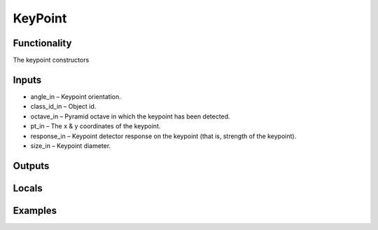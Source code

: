 KeyPoint
========


Functionality
-------------
The keypoint constructors


Inputs
------
- angle_in – Keypoint orientation.
- class_id_in – Object id.
- octave_in – Pyramid octave in which the keypoint has been detected.
- pt_in – The x & y coordinates of the keypoint.
- response_in – Keypoint detector response on the keypoint (that is, strength of the keypoint).
- size_in – Keypoint diameter.


Outputs
-------


Locals
------


Examples
--------


